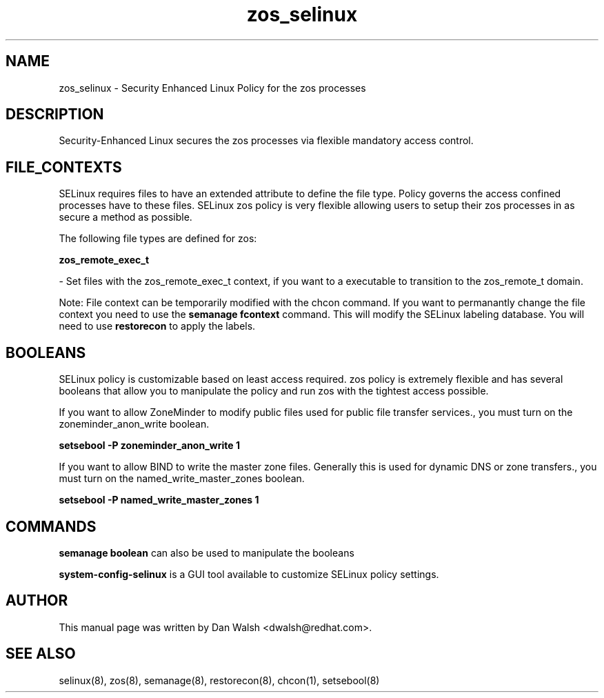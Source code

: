 .TH  "zos_selinux"  "8"  "16 Feb 2012" "dwalsh@redhat.com" "zos Selinux Policy documentation"
.SH "NAME"
zos_selinux \- Security Enhanced Linux Policy for the zos processes
.SH "DESCRIPTION"

Security-Enhanced Linux secures the zos processes via flexible mandatory access
control.  
.SH FILE_CONTEXTS
SELinux requires files to have an extended attribute to define the file type. 
Policy governs the access confined processes have to these files. 
SELinux zos policy is very flexible allowing users to setup their zos processes in as secure a method as possible.
.PP 
The following file types are defined for zos:


.EX
.B zos_remote_exec_t 
.EE

- Set files with the zos_remote_exec_t context, if you want to a executable to transition to the zos_remote_t domain.

Note: File context can be temporarily modified with the chcon command.  If you want to permanantly change the file context you need to use the 
.B semanage fcontext 
command.  This will modify the SELinux labeling database.  You will need to use
.B restorecon
to apply the labels.

.SH BOOLEANS
SELinux policy is customizable based on least access required.  zos policy is extremely flexible and has several booleans that allow you to manipulate the policy and run zos with the tightest access possible.


.PP
If you want to allow ZoneMinder to modify public files used for public file transfer services., you must turn on the zoneminder_anon_write boolean.

.EX
.B setsebool -P zoneminder_anon_write 1
.EE

.PP
If you want to allow BIND to write the master zone files. Generally this is used for dynamic DNS or zone transfers., you must turn on the named_write_master_zones boolean.

.EX
.B setsebool -P named_write_master_zones 1
.EE

.SH "COMMANDS"

.B semanage boolean
can also be used to manipulate the booleans

.PP
.B system-config-selinux 
is a GUI tool available to customize SELinux policy settings.

.SH AUTHOR	
This manual page was written by Dan Walsh <dwalsh@redhat.com>.

.SH "SEE ALSO"
selinux(8), zos(8), semanage(8), restorecon(8), chcon(1), setsebool(8)